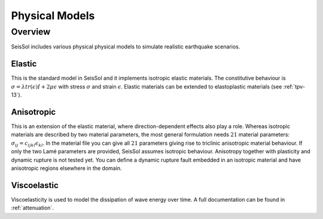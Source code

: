 Physical Models
===============

Overview
--------

SeisSol includes various physical physical models to simulate realistic earthquake scenarios.

Elastic
^^^^^^^

This is the standard model in SeisSol and it implements isotropic elastic materials. 
The constitutive behaviour is :math:`\sigma =  \lambda tr(\epsilon) I + 2\mu \epsilon` with 
stress :math:`\sigma` and strain :math:`\epsilon`. Elastic materials can be extended to
elastoplastic materials (see :ref:`tpv-13`).

Anisotropic
^^^^^^^^^^^

This is an extension of the elastic material, where direction-dependent effects
also play a role. Whereas isotropic materials are described by two material parameters, the most general formulation
needs :math:`21` material parameters: :math:`\sigma_{ij} = c_{ijkl} \epsilon_{kl}`.
In the material file you can give all :math:`21` parameters giving rise to triclinic 
anisotropic material behaviour. If only the two Lamé parameters are provided, SeisSol assumes 
isotropic behaviour. Anisotropy together with plasticity and dynamic rupture is not tested yet. 
You can define a dynamic rupture fault embedded in an isotropic material and have anisotropic 
regions elsewhere in the domain.

Viscoelastic
^^^^^^^^^^^^

Viscoelasticity is used to model the dissipation of wave energy over time. 
A full documentation can be found in :ref:`attenuation`.

